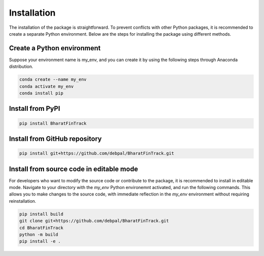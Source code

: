 ==============
Installation
==============

The installation of the package is straightforward. To prevent conflicts with other Python packages, it is recommended to create a separate Python environment. 
Below are the steps for installing the package using different methods.


Create a Python environment
-----------------------------

Suppose your environment name is my_env, and you can create it by using the following steps through Anaconda distribution.

.. code-block:: console
    
    conda create --name my_env
    conda activate my_env
    conda install pip


Install from PyPI
-------------------

.. code-block:: console
    
    pip install BharatFinTrack



Install from GitHub repository
--------------------------------

.. code-block:: console

    pip install git+https://github.com/debpal/BharatFinTrack.git
    
    
Install from source code in editable mode
--------------------------------------------

For developers who want to modify the source code or contribute to the package, it is recommended to install in editable mode.
Navigate to your directory with the `my_env` Python environemnt activated, and run the following commands. 
This allows you to make changes to the source code, with immediate reflection in the `my_env` environment without requiring reinstallation.

.. code-block:: console

    pip install build
    git clone git+https://github.com/debpal/BharatFinTrack.git
    cd BharatFinTrack
    python -m build
    pip install -e .
